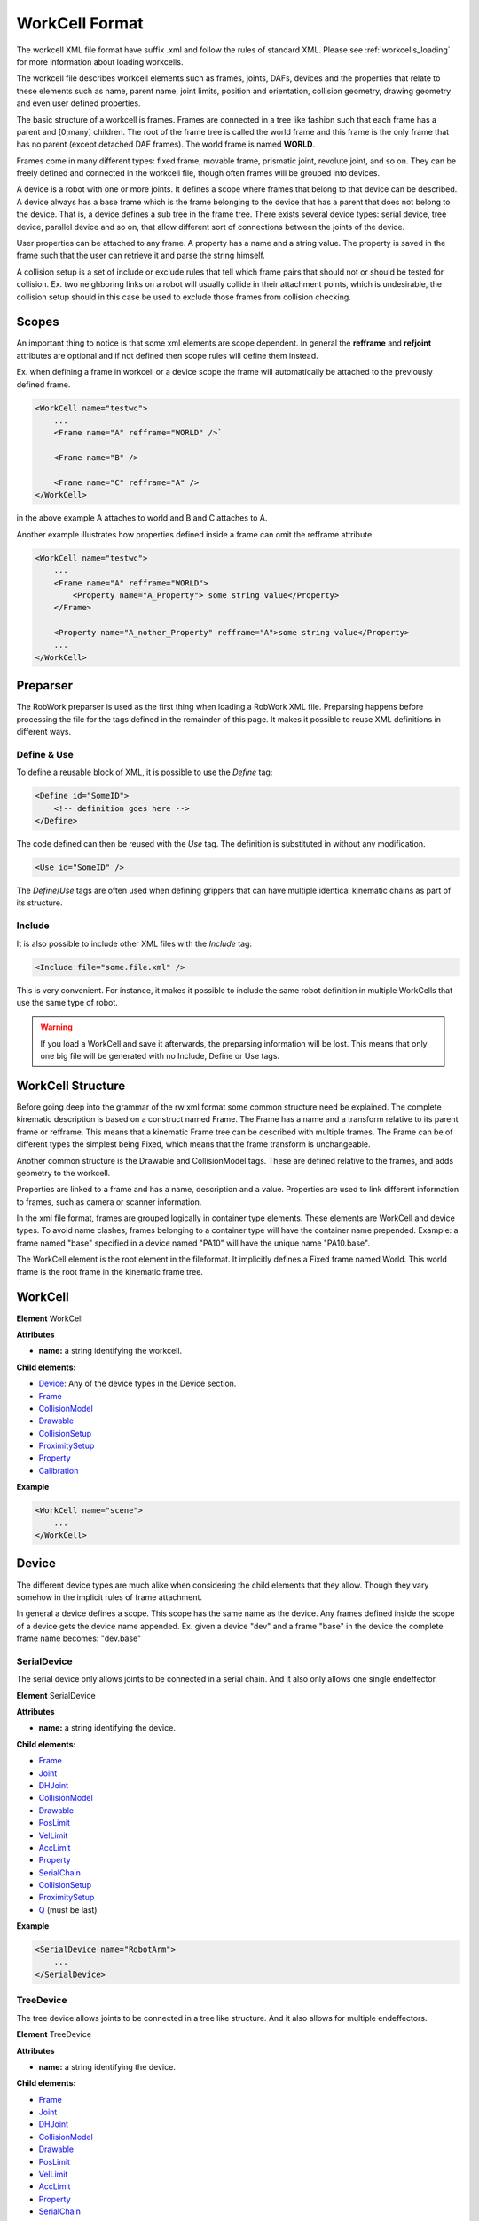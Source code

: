 .. _workcell_format:

***************
WorkCell Format
***************

The workcell XML file format have suffix .xml and follow the rules of standard XML.
Please see :ref:`workcells_loading` for more information about loading workcells.

The workcell file describes workcell elements such as frames, joints, DAFs, devices and the
properties that relate to these elements such as name, parent name, joint limits,
position and orientation,
collision geometry, drawing geometry and even user defined properties.

The basic structure of a workcell is frames. Frames are connected in a tree like fashion
such that each frame has a parent and [0;many] children. The root of the frame tree is
called the world frame and this frame is the only frame that has no parent (except detached DAF frames).
The world frame is named **WORLD**.

Frames come in many different types: fixed frame, movable frame, prismatic joint, revolute
joint, and so on. They can be freely defined and connected in the workcell file, though often
frames will be grouped into devices.

A device is a robot with one or more joints. It defines a scope where frames that belong to that
device can be described. A device always has a base frame which is the frame belonging to the
device that has a parent that does not belong to the device. That is, a device defines a sub tree
in the frame tree. There exists several device types: serial device, tree device, parallel device
and so on, that allow different sort of connections
between the joints of the device.

User properties can be attached to any frame. A property has a name and a string value. The
property is saved in the frame such that the user can retrieve it and parse the string himself.

A collision setup is a set of include or exclude rules that tell which frame pairs
that should not or should be tested for collision. Ex. two neighboring links on a
robot will usually collide in their attachment points, which is undesirable, the
collision setup should in this case be used to exclude those frames from collision
checking.

Scopes
======

An important thing to notice is that some xml elements are scope dependent. In
general the **refframe** and **refjoint** attributes are optional and if not
defined then scope rules will define them instead.

Ex. when defining a frame in workcell or a device scope the frame will automatically be
attached to the previously defined frame.

.. code-block:: xml

   <WorkCell name="testwc">
       ...
       <Frame name="A" refframe="WORLD" />`

       <Frame name="B" />

       <Frame name="C" refframe="A" />
   </WorkCell>

in the above example A attaches to world and B and C attaches to A.

Another example illustrates how properties defined inside
a frame can omit the refframe attribute.

.. code-block:: xml

   <WorkCell name="testwc">
       ...
       <Frame name="A" refframe="WORLD">
           <Property name="A_Property"> some string value</Property>
       </Frame>

       <Property name="A_nother_Property" refframe="A">some string value</Property>
       ...
   </WorkCell>

Preparser
=========

The RobWork preparser is used as the first thing when loading a RobWork XML file.
Preparsing happens before processing the file for the tags defined in the remainder of this page.
It makes it possible to reuse XML definitions in different ways.

Define & Use
^^^^^^^^^^^^

To define a reusable block of XML, it is possible to use the *Define* tag:

.. code-block:: xml

   <Define id="SomeID">
       <!-- definition goes here -->
   </Define>

The code defined can then be reused with the *Use* tag.
The definition is substituted in without any modification.

.. code-block:: xml

   <Use id="SomeID" />

The *Define*/*Use* tags are often used when defining grippers that can have multiple identical kinematic chains as part of its structure.

Include
^^^^^^^

It is also possible to include other XML files with the *Include* tag:

.. code-block:: xml

   <Include file="some.file.xml" />

This is very convenient. For instance, it makes it possible to include the same robot definition in multiple WorkCells that use the same type of robot.

.. warning::

   If you load a WorkCell and save it afterwards, the preparsing information will be lost.
   This means that only one big file will be generated with no Include, Define or Use tags.

WorkCell Structure
==================

Before going deep into the grammar of the rw xml format some common structure need be
explained. The complete kinematic description is based on a construct named Frame.
The Frame has a name and a transform relative to its parent frame or refframe.
This means that a kinematic
Frame tree can be described with multiple frames. The Frame can be of different
types the simplest being Fixed, which means that the frame transform is unchangeable.

Another common structure is the Drawable and CollisionModel tags.
These are defined relative to the frames, and adds geometry to the workcell.

Properties are linked to a frame and has a name, description and a value.
Properties are used to link different information to frames, such as camera or scanner information.

In the xml file format, frames are grouped logically in container type elements. These elements
are WorkCell and device types. To avoid name clashes, frames belonging to a container type will
have the container name prepended. Example: a frame named "base" specified in a device named
"PA10" will have the unique name "PA10.base".

The WorkCell element is the root element in the fileformat. It implicitly defines a Fixed frame
named World. This world frame is the root frame in the kinematic frame tree.

WorkCell
=============

**Element** WorkCell

**Attributes**

- **name:** a string identifying the workcell.

**Child elements:**

- `Device`_: Any of the device types in the Device section.
- `Frame`_
- `CollisionModel`_
- `Drawable`_
- `CollisionSetup`_
- `ProximitySetup`_
- `Property`_
- `Calibration`_

**Example**

.. code-block:: xml

   <WorkCell name="scene">
       ...
   </WorkCell>

Device
=============

The different device types are much alike when considering the child elements
that they allow. Though they vary somehow in the implicit rules of frame
attachment.

In general a device defines a scope. This scope has the same name as the
device. Any frames defined inside the scope of a device gets the device
name appended. Ex. given a device "dev" and a frame "base" in the device
the complete frame name becomes: "dev.base"

SerialDevice
^^^^^^^^^^^^

The serial device only allows joints to be connected in a serial chain. And
it also only allows one single endeffector.

**Element** SerialDevice

**Attributes**

- **name:** a string identifying the device.

**Child elements:**

- `Frame`_
- `Joint`_
- `DHJoint`_
- `CollisionModel`_
- `Drawable`_
- `PosLimit`_
- `VelLimit`_
- `AccLimit`_
- `Property`_
- `SerialChain`_
- `CollisionSetup`_
- `ProximitySetup`_
- `Q`_ (must be last)

**Example**

.. code-block:: xml

   <SerialDevice name="RobotArm">
       ...
   </SerialDevice>

TreeDevice
^^^^^^^^^^

The tree device allows joints to be connected in a tree like structure. And
it also allows for multiple endeffectors.

**Element** TreeDevice

**Attributes**

* **name:** a string identifying the device.

**Child elements:**

- `Frame`_
- `Joint`_
- `DHJoint`_
- `CollisionModel`_
- `Drawable`_
- `PosLimit`_
- `VelLimit`_
- `AccLimit`_
- `Property`_
- `SerialChain`_
- `CollisionSetup`_
- `ProximitySetup`_
- `Q`_ (must be last)

**Example**

.. code-block:: xml

   <TreeDevice name="RobotHand">
       ...
   </TreeDevice>

ParallelDevice
^^^^^^^^^^^^^^

The parallel device is like a number of serial devices (with same base) with all endeffectors
rigidly connected together. The initial configuration of the robot is required
to make all endeffectors align in the same pose. For devices that are connected in multiple places,
it is also possible to define so-called junctions. Each Junction must specify two or more chains,
where each chain referes to a list of previously defined SerialChains. Notice that each of these
chains must start and end in equivalent frames. If no junctions are defined, one implicit junction
is created, assuming that each of the defined serial chains must end in the same endeffector frame.

**Attributes**

- **name:** a string identifying the device.

**Child elements:**

In any order:

- `Frame`_
- `Joint`_
- `DHJoint`_
- `CollisionModel`_
- `Drawable`_
- `PosLimit`_
- `VelLimit`_
- `AccLimit`_
- `Property`_
- `SerialChain`_
- `CollisionSetup`_
- `ProximitySetup`_
- `Q`_ (must be last)

Final elements:

- **Junction**
- `Q`_

**Example**

Take the following kinematic structure as an example::

                                   ___
             /--------------------|-C |
            /             ___     |   |
       /-- B ------------|-D-|----|-E |
      /     \    ___     |   |    |___|
     /       ---|-F |    |   |
    /           |   |    |   |
   A -----------|-G-|----|-H-|
                |___|    |___|

Each of the 8 serial chains, A to H, can contain one or more joints.
The boxes show three places where the device must be connected. This can be specified in the device with Junction tags:

.. code-block:: xml

   <ParallelDevice name="RobotHand">
       ...
       <Junction>
           <Chains>C</Chains>
           <Chains>D E</Chains>
       </Junction>
       <Junction>
           <Chains>B D</Chains>
           <Chains>G H</Chains>
       </Junction>
       <Junction>
           <Chains>B F</Chains>
           <Chains>G</Chains>
       </Junction>
        ...
    </ParallelDevice>

Notice that the first serial chain (A) was left out in all the cases, as it is equal for all chains.
For the junction ending after chains C and E, both A and B was left out, as they do not provide any extra information.

MobileDevice
^^^^^^^^^^^^

The mobile device defines a two wheeled mobile robot where the two
wheels are on the same axel displaced from the center of the axel with
some width **AxelWidth**.

**Attributes**

- **name:** a string identifying the device.
- **basename:** name of the mobile device base.

**Child elements:**

- **AxelWidth**
- **LeftWheel**
- **RightWheel**
- `Frame`_
- `Joint`_
- `DHJoint`_
- `CollisionModel`_
- `Drawable`_
- `PosLimit`_
- `VelLimit`_
- `AccLimit`_
- `Property`_
- `SerialChain`_
- `CollisionSetup`_
- `ProximitySetup`_
- `Q`_ (must be last)

**Example**

.. code-block:: xml

   <MobileDevice name="Pioneer" basename="Base">
       ...
   </MobileDevice>

SerialChain
^^^^^^^^^^^^

**Attributes**

- **name:** a string identifying the chain.

**Child elements:**

- `Frame`_
- `Joint`_
- `DHJoint`_
- `CollisionModel`_
- `Drawable`_
- `PosLimit`_
- `VelLimit`_
- `AccLimit`_
- `Property`_
- `SerialChain`_
- `CollisionSetup`_
- `ProximitySetup`_

Frame
=============

**Attributes**

- **name:** a string identifying the frame.
- **refframe:** name of the parent frame (optional).
- **type:** (Fixed|Movable|EndEffector) a frame type identifier - default is Fixed (optional).
- **daf:** (true|false) boolean defining if the frame is a daf or not - default is false (optional)

**Child elements**

!((`Pos`_ >> `RPY`_) | (`RPY`_ >> `Pos`_) | `Transform`_) >> \*(`Property`_ | `CollisionModel`_ | `Drawable`_)

**Example**

.. code-block:: xml

   <Frame name="myframe" refframe="WORLD">
   </Frame>

Joint
^^^^^

**Attributes**

- **name:** a string identifying the frame.
- **refframe:** name of the parent frame (optional).
- **type:** (Prismatic|Revolute|Universal|Spherical|PrismaticUniversal|PrismaticSpherical) a joint type identifier.
- **state:** (Active|Passive) joint state - default is Active (optional)

**Child elements**

!((`Pos`_ >> `RPY`_) | (`RPY`_ >> `Pos`_) | `Transform`_) >> \*(`PosLimit`_ | `VelLimit`_ | `AccLimit`_ | `Depend`_ | `Property`_ | `CollisionModel`_ | `Drawable`_)

**Example**

DHJoint
^^^^^^^

A joint that is defined from the Denavit Hartenberg notation.
The Craig DH variant is used. This can only specify Revolute
or Prismatic joints

**Attributes**

- **name:** a string identifying the frame.
- **alpha:** in degrees
- **a:**
- One of the following:

   - **d**: Revolute joint
   - **theta**: Prismatic joint
   - **b**: HGP Revolute joint
   - **beta**: HGP Prismatic joint

- **offset:**
- **state:** (Active|Passive) joint state - default is Active (optional)
- **type:** (craig|schilling|HGP) type of DH joint (optional)

**Child elements**

!((`Pos`_ >> `RPY`_) | (`RPY`_ >> `Pos`_) | `Transform`_) >> \*(`PosLimit`_ | `VelLimit`_ | `AccLimit`_ | `Depend`_ | `Property`_ | `CollisionModel`_ | `Drawable`_)

**Example**

Depend
^^^^^^

A tag used in `Joint`_ and `DHJoint`_ for making one joint depend on another.

**Attributes**

- **on:** the joint that this joint depends on.
- **gain:** numeric value giving a multiplication factor of the other joint value.
- **offset:** numeric value giving an offset.

Drawable
=============

A Drawable will be rendered as part of the visualisation in RobWorkStudio.
It is also used for collision detection. If you want a model that is only for collision detection, see `CollisionModel`_.

**Attributes**

- **name:** the name of the drawable.
- **refframe:** the frame that the drawable is to be attached to (optional).
- **colmodel:** (Enabled|Disabled) if enabled the drawable will also
  be used as collision model - default is *Enabled* (optional).

**Child elements**

!((`RPY`_ >> `Pos`_) | (`Pos`_ >> `RPY`_) | `Transform`_) >> \*(`RGB`_) >> \*(`Polytope`_ | `Plane`_ | `Sphere`_ | `Box`_ | `Cone`_ | `Cylinder`_ | `Tube`_ | `Custom`_)

**Example**

.. code-block:: xml

   <Drawable name="Joint1Geo" refframe="Joint1">
       <Pos>0 0 0</Pos>
       <RPY>-90 0 0</RPY>
       <Polytope file="geometry/czlon1"/>
   </Drawable>

**Example**

If the model geometry file does not contain colour information. It is possible to add the `RGB`_ tag to give it a custom colour.
The default colour will otherwise be gray RGB(0.6,0.6,0.6).
Example below shows how to make a drawable green.

.. code-block:: xml

   <Drawable name="Joint1Geo" refframe="Joint1">
       <Pos>0 0 0</Pos>
       <RPY>-90 0 0</RPY>
       <RGB>0 1 0</RGB>
       <Polytope file="geometry/czlon1"/>
   </Drawable>

CollisionModel
==============

A CollisionModel will not be rendered as part of the visualisation in RobWorkStudio.
It is only used for collision detection. If you want a model that is also visualised, see `Drawable`_.

**Attributes**

- **name:** name of the model
- **refframe:** place model relative to this frame (optional)

**Child elements**

!((`RPY`_ >> `Pos`_) | (`Pos`_ >> `RPY`_) | `Transform`_) >> \*(`Polytope`_ | `Plane`_ | `Sphere`_ | `Box`_ | `Cone`_ | `Cylinder`_ | `Tube`_ | `Custom`_)

**Example**

*CollisionModel* and *Drawable* can be used together, in order to use different models for visualisation and collision detection.
Often it is useful to have a more coarse model for collision detection, and a finer model for visualisation.

.. code-block:: xml

   <Drawable name="BaseGeo" refframe="Base" colmodel="Disabled">
       <Pos>0 0 0.1331</Pos>
       <RPY>90 0.0 90</RPY>
       <Polytope file = "Geometry/Geo_fine"/>
   </Drawable>
   <CollisionModel name="BaseGeo" refframe="Base">
       <Pos>0 0 0.1331</Pos>
       <RPY>90 0.0 90</RPY>
       <Polytope file = "Geometry/Geo_coarse"/>
   </CollisionModel>

Property
=============

**Attributes**

- **name:** name of the property
- **type:** type of property (string, double or Q) - *string* is default (optional)
- **reframe:** frame to attach property to (optional)
- **desc:** description of the property (optional)

**Child elements**

- string value (if type is string)
- double value (if type is double)
- list of doubles separated by space (if type is Q)

**Example**

A user property for defining a camera on a frame. The string value
can be parsed by the user to get image dimensions [640;480] and field
of view 40

.. code-block:: xml

   <Property name="Camera" refframe="WORLD" desc="[fovy,width,height]">
       40 640 480
   </Property>

When the 'Camera' property name is used, this will also, when opened in RobWorkStudio, draw the outline of the camera frame.
In this case the camera parameters will always be interpreted in the order fovy,width,height, as shown above, ignoring the description given.

**Example**

A user property for enabling the display of the frame axis. This will automatically execute the TreeView plugin action of turning on the visibility
of the frame axis.

.. code-block:: xml

   <Frame name="my_frame">
       <RPY>0 0 0</RPY>
       <Pos>0 0 1</RPY>
       <Property name="ShowFrameAxis">true</Property>
   </Frame>

Transform
=============

**Attributes**
None

**Child elements**
All real values are parsed into a rotation matrix **R** and a position **P**

::

   R00 >> R01 >> R02 >> P0 >>
   R10 >> R11 >> R12 >> P1 >>
   R01 >> R21 >> R22 >> P2

**Example**
Loads the identity rotation and the (0.1,0.1,0.1) position. Values are
seperated by whitespace.

.. code-block:: xml

   <Transform>
       1 0 0 0.1
       0 1 0 0.1
       0 0 1 0.1
   </Transform>

RPY
===

**Attributes**
None

**Child elements**
Loads RPY values seperated by whitespace

::

   roll >> pitch >> yaw

**Example**
A rotation matrix with 90 degree rotation around z-axis

.. code-block:: xml

   <RPY> 90 0 0 </RPY>

RGB
===

**Attributes**
None

**Child elements**
Defines the simple material colours for the visual model. This material is used if the model does not support the colour/material information (e.g. when geometric primitive or STL model is used).

::

   r >> g >> b >> *a

**Example**

Simple material color with RGB values [1.0, 0.0, 0.0] (red color).

.. code-block:: xml

   <RGB> 1.0 0.0 0.0 </RGB>

**Example**

Simple material color with transparency: RGBA values [1.0, 1.0, 0.0 0.5] (transparent yellow color).

.. code-block:: xml

   <RGB> 1.0 1.0 0.0 0.5 </RGB>

Pos
===

**Attributes**

**Child elements**
Loads pos values seperated by whitespace

::

   x >> y >> z

**Example**

.. code-block:: xml

   <Pos> 0.1 0.1 0.2 </Pos>

Geometry
=============

Geometries are used in `Drawable`_ and `CollisionModel`_ definitions.
The following types of geometries are currently supported: `Polytope`_, `Plane`_, `Sphere`_, `Box`_, `Cone`_, `Cylinder`_, and `Tube`_.
Also, a `Custom`_ type is possible, which can be used together with the RobWork plugin structure to define custom geometry.

Polytope
^^^^^^^^

**Attributes**

- **file:** the geometry file

**Example**

.. code-block:: xml

   <Polytope file="c:/geometry/object.stl" />

Plane
^^^^^^^^

**Attributes**
None

**Example**

.. code-block:: xml

   <Plane />

Sphere
^^^^^^

**Attributes**
None

- **radius:** radius of the sphere in m.
- **level**: (optional, default=20) mesh resolution.

**Example**

.. code-block:: xml

   <Sphere radius="0.05" />

.. code-block:: xml

   <Sphere radius="0.05" level="20" />

Box
^^^

**Attributes**

- **x:** length in x-axis
- **y:** length in y-axis
- **z:** length in z-axis

**Example**

.. code-block:: xml

   <Box x="0.1" y="0.1" z="0.1" />

Cone
^^^^

**Attributes**

- **radius:** radius of bottom circle of cone.
- **z:** height of cone.
- **level:** (optional, default=20) mesh resolution.

**Example**

.. code-block:: xml

   <Cone radius="0.1" z="0.1" />

.. code-block:: xml

   <Cone radius="0.1" z="0.1" level="10"/>

Cylinder
^^^^^^^^

**Attributes**

- **radius:** radius of the cylinder.
- **z:** length of cylinder
- **level:** (optional, default=20) mesh resolution.

**Example**

.. code-block:: xml

   <Cylinder radius="0.1" z="0.1" />

.. code-block:: xml

   <Cylinder radius="0.1" z="0.1" level="20"/>

Tube
^^^^

**Attributes**

- **radius:** radius of outer surface of the tube.
- **thickness:** thickness of the tube surface.
- **z:** height of the tube.
- **level:** (optional, default=20) mesh resolution.

**Example**

.. code-block:: xml

   <Tube radius="0.1" thickness="0.01" z="0.1"/>

.. code-block:: xml

   <Tube radius="0.1" thickness="0.01" z="0.1" level="10"/>

Custom
^^^^^^

The *Custom* type allows the user to add user-defined geometry to RobWork and use it in the WorkCell definition.
The user must register an extension to the *rw.loaders.GeometryFactory* extension point, for instance by providing a :ref:`RobWork plugin <plugins_rw>`.
The extension should have a property called *type*.
It is this property that is used to match the extension with the **type** parameter in the *Custom* tag.
If no *type* property is found, the name of the extension itself is used instead.
The extension can provide any geometry object that implements the
`rw::geometry::GeometryData <../../apidoc/cpp/doxygen/classrw_1_1geometry_1_1GeometryData.html>`__ interface,
but the parameters given in the **param** parameter is only passed to the object if it is of the more specific type
`rw::geometry::Primitive <../../apidoc/cpp/doxygen/classrw_1_1geometry_1_1Primitive.html>`__.

**Attributes**

- **type:** name identifying the type of geometry.
- **param:** arbitrary length list of doubles separated with space.

Calibration
=============

**Attributes**

- **file:** name of the calibration file.

CollisionSetup
==============

**Attributes**

- **file:** the file where the collision setup is described

**Example**

.. code-block:: xml

   <CollisionSetup file="../mydevice/colsetup.xml" />

ProximitySetup
==============

**Attributes**

- **file:** the file where the proximity setup is described

**Example**

.. code-block:: xml

   <ProximitySetup file="../mydevice/colsetup.xml" />

PosLimit
=============

**Attributes**

- **refjoint:** the joint which the limit is valid for. (optional)
- **min:** the minimum joint value
- **max:** the maximum joint value

**Example**

.. code-block:: xml

   <PosLimit refjoint="joint1" min="-90" max="90" />

VelLimit
=============

**Attributes**

- **refjoint:** the joint which the limit is valid for. (optional)
- **max:** the maximum joint velocity value

**Example**

.. code-block:: xml

   <VelLimit refjoint="joint1" max="180" />

AccLimit
=============

**Attributes**

- **refjoint:** the joint which the limit is valid for. (optional)
- **max:** the maximum joint acceleration

**Example**

.. code-block:: xml

   <AccLimit refjoint="joint1" max="180" />

Q
==

**Attributes**

- **name:** name identifying the configuration. The special name "Home" specifies the home position of a device.

**Example**

.. code-block:: xml

   <Q name="Home">1.57 -2.4 2.4 -1.57 -1.57 0</Q>

